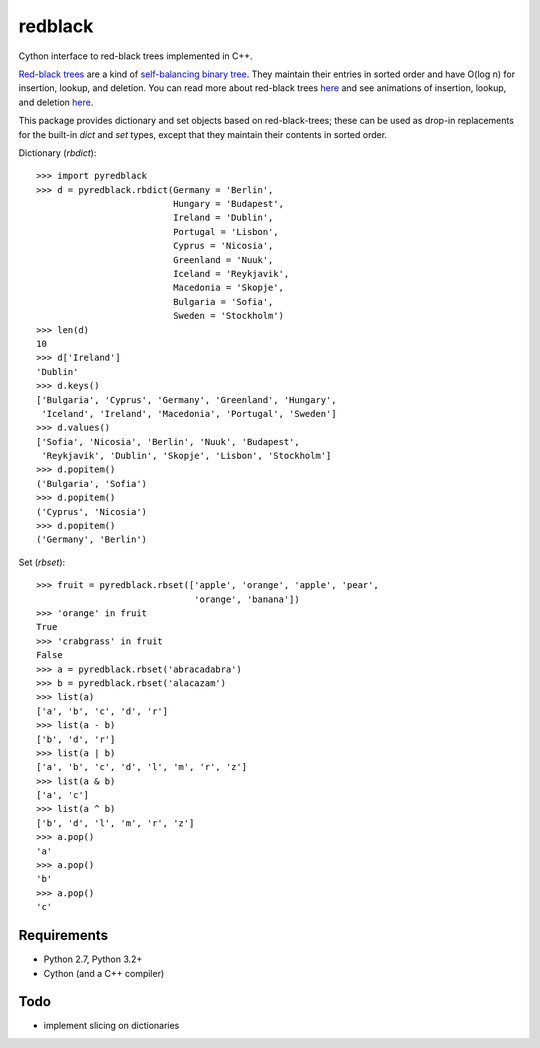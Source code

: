 ==========
 redblack
==========

Cython interface to red-black trees implemented in C++.

`Red-black trees`_ are a kind of `self-balancing binary tree`_.  They
maintain their entries in sorted order and have O(log n) for
insertion, lookup, and deletion.  You can read more about red-black
trees `here
<http://www.eternallyconfuzzled.com/tuts/datastructures/jsw_tut_rbtree.aspx>`_
and see animations of insertion, lookup, and deletion `here
<https://www.cs.usfca.edu/~galles/visualization/RedBlack.html>`_.

.. _`Red-black trees`: http://en.wikipedia.org/wiki/Red%E2%80%93black_tree
.. _`self-balancing binary tree`: http://en.wikipedia.org/wiki/Self-balancing_binary_search_tree

This package provides dictionary and set objects based on
red-black-trees; these can be used as drop-in replacements for the
built-in `dict` and `set` types, except that they maintain their
contents in sorted order.

Dictionary (`rbdict`)::

    >>> import pyredblack
    >>> d = pyredblack.rbdict(Germany = 'Berlin',
                              Hungary = 'Budapest',
                              Ireland = 'Dublin',
                              Portugal = 'Lisbon',
                              Cyprus = 'Nicosia',
                              Greenland = 'Nuuk',
                              Iceland = 'Reykjavik',
                              Macedonia = 'Skopje',
                              Bulgaria = 'Sofia',
                              Sweden = 'Stockholm')
    >>> len(d)
    10
    >>> d['Ireland']
    'Dublin'
    >>> d.keys()
    ['Bulgaria', 'Cyprus', 'Germany', 'Greenland', 'Hungary',
     'Iceland', 'Ireland', 'Macedonia', 'Portugal', 'Sweden']
    >>> d.values()
    ['Sofia', 'Nicosia', 'Berlin', 'Nuuk', 'Budapest',
     'Reykjavik', 'Dublin', 'Skopje', 'Lisbon', 'Stockholm']
    >>> d.popitem()
    ('Bulgaria', 'Sofia')
    >>> d.popitem()
    ('Cyprus', 'Nicosia')
    >>> d.popitem()
    ('Germany', 'Berlin')

Set (`rbset`)::

    >>> fruit = pyredblack.rbset(['apple', 'orange', 'apple', 'pear',
                                  'orange', 'banana'])
    >>> 'orange' in fruit
    True
    >>> 'crabgrass' in fruit
    False
    >>> a = pyredblack.rbset('abracadabra')
    >>> b = pyredblack.rbset('alacazam')
    >>> list(a)
    ['a', 'b', 'c', 'd', 'r']
    >>> list(a - b)
    ['b', 'd', 'r']
    >>> list(a | b)
    ['a', 'b', 'c', 'd', 'l', 'm', 'r', 'z']
    >>> list(a & b)
    ['a', 'c']
    >>> list(a ^ b)
    ['b', 'd', 'l', 'm', 'r', 'z']
    >>> a.pop()
    'a'
    >>> a.pop()
    'b'
    >>> a.pop()
    'c'

Requirements
------------

- Python 2.7, Python 3.2+
- Cython (and a C++ compiler)

Todo
----

- implement slicing on dictionaries
